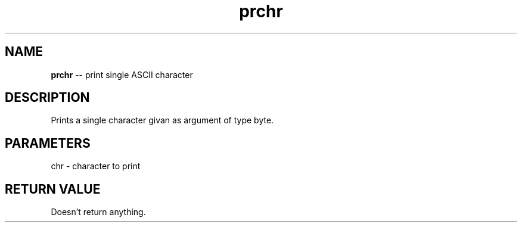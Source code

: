 .\" Source: ./cons.asm
.\" Generated with ROBODoc Version 4\.99\.43 (Aug 19 2018)
.\" ROBODoc (c) 1994\-2015 by Frans Slothouber and many others\.
.TH prchr 3 "Aug 25, 2018" cons "cons Reference"

.SH NAME
\fBprchr\fR \-\- print single ASCII character

.SH DESCRIPTION
Prints a single character givan as argument of type byte\.

.SH PARAMETERS
chr \- character to print

.SH RETURN VALUE
Doesn't return anything\.

